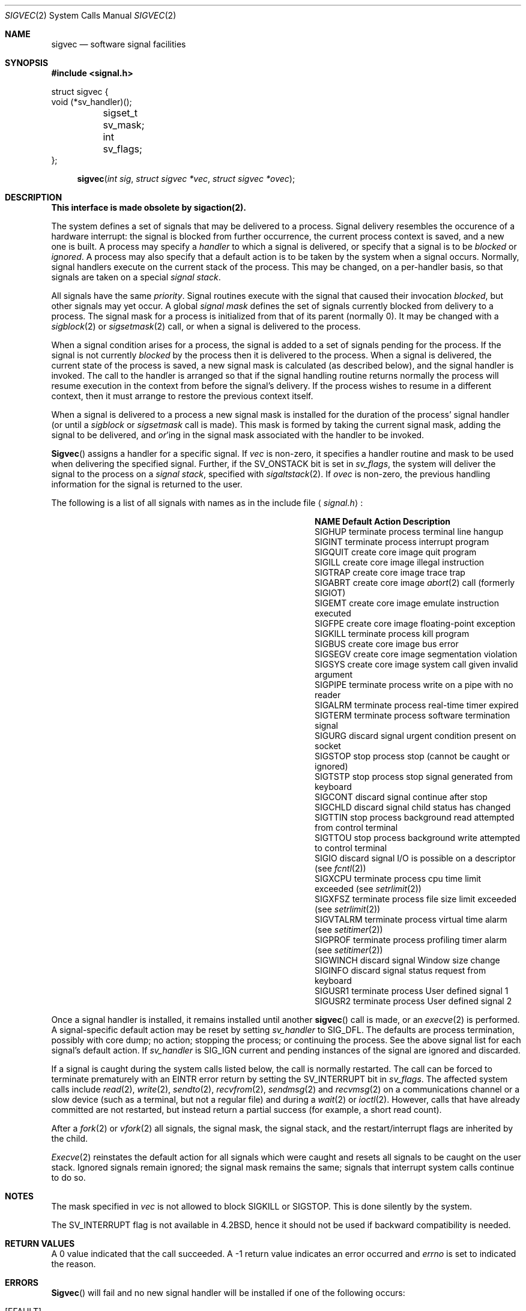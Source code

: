 .\" Copyright (c) 1980, 1991, 1993
.\"	The Regents of the University of California.  All rights reserved.
.\"
.\" %sccs.include.redist.man%
.\"
.\"     @(#)sigvec.2	8.1 (Berkeley) 06/02/93
.\"
.Dd 
.Dt SIGVEC 2
.Os BSD 4
.Sh NAME
.Nm sigvec
.Nd software signal facilities
.Sh SYNOPSIS
.Fd #include <signal.h>
.Bd -literal
struct sigvec {
        void     (*sv_handler)();
	sigset_t sv_mask;
	int      sv_flags;
};
.Ed
.Fn sigvec "int sig" "struct sigvec *vec" "struct sigvec *ovec"
.Sh DESCRIPTION
.Bf -symbolic
This interface is made obsolete by sigaction(2).
.Ef
.Pp
The system defines a set of signals that may be delivered to a process.
Signal delivery resembles the occurence of a hardware interrupt:
the signal is blocked from further occurrence, the current process 
context is saved, and a new one is built.  A process may specify a
.Em handler
to which a signal is delivered, or specify that a signal is to be 
.Em blocked
or
.Em ignored .
A process may also specify that a default action is to be taken
by the system when a signal occurs.
Normally, signal handlers execute on the current stack
of the process.  This may be changed, on a per-handler basis,
so that signals are taken on a special
.Em "signal stack" .
.Pp
All signals have the same
.Em priority .
Signal routines execute with the signal that caused their
invocation
.Em blocked ,
but other signals may yet occur.
A global 
.Em "signal mask"
defines the set of signals currently blocked from delivery
to a process.  The signal mask for a process is initialized
from that of its parent (normally 0).  It
may be changed with a
.Xr sigblock 2
or
.Xr sigsetmask 2
call, or when a signal is delivered to the process.
.Pp
When a signal
condition arises for a process, the signal is added to a set of
signals pending for the process.  If the signal is not currently
.Em blocked
by the process then it is delivered to the process.  When a signal
is delivered, the current state of the process is saved,
a new signal mask is calculated (as described below), 
and the signal handler is invoked.  The call to the handler
is arranged so that if the signal handling routine returns
normally the process will resume execution in the context
from before the signal's delivery.
If the process wishes to resume in a different context, then it
must arrange to restore the previous context itself.
.Pp
When a signal is delivered to a process a new signal mask is
installed for the duration of the process' signal handler
(or until a
.Xr sigblock
or
.Xr sigsetmask
call is made).
This mask is formed by taking the current signal mask,
adding the signal to be delivered, and 
.Em or Ns 'ing
in the signal mask associated with the handler to be invoked.
.Pp
.Fn Sigvec
assigns a handler for a specific signal.  If
.Fa vec
is non-zero, it
specifies a handler routine and mask
to be used when delivering the specified signal.
Further, if the
.Dv SV_ONSTACK
bit is set in
.Fa sv_flags ,
the system will deliver the signal to the process on a
.Em "signal stack" ,
specified with
.Xr sigaltstack 2 .
If 
.Fa ovec
is non-zero, the previous handling information for the signal
is returned to the user.
.Pp
The following is a list of all signals
with names as in the include file
.Aq Pa signal.h :
.Bl -column SIGVTALARMXX "create core imagexxx"
.It Sy "  NAME  " "	  Default Action  " "	              Description"
.It Dv SIGHUP No "	terminate process" "	terminal line hangup"
.It Dv SIGINT No "	terminate process" "	interrupt program"
.It Dv SIGQUIT No "	create core image" "	quit program"
.It Dv SIGILL No "	create core image" "	illegal instruction"
.It Dv SIGTRAP No "	create core image" "	trace trap"
.It Dv SIGABRT No "	create core image" Xr 	abort 2
call (formerly
.Dv SIGIOT )
.It Dv SIGEMT No "	create core image" "	emulate instruction executed"
.It Dv SIGFPE No "	create core image" "	floating-point exception"
.It Dv SIGKILL No "	terminate process" "	kill program"
.It Dv SIGBUS No "	create core image" "	bus error"
.It Dv SIGSEGV No "	create core image" "	segmentation violation"
.It Dv SIGSYS No "	create core image" "	system call given invalid argument"
.It Dv SIGPIPE No "	terminate process" "	write on a pipe with no reader"
.It Dv SIGALRM No "	terminate process" "	real-time timer expired"
.It Dv SIGTERM No "	terminate process" "	software termination signal"
.It Dv SIGURG No "	discard signal" "	urgent condition present on socket"
.It Dv SIGSTOP No "	stop process" "	stop (cannot be caught or ignored)"
.It Dv SIGTSTP No "	stop process" "	stop signal generated from keyboard"
.It Dv SIGCONT No "	discard signal" "	continue after stop"
.It Dv SIGCHLD No "	discard signal" "	child status has changed"
.It Dv SIGTTIN No "	stop process" "	background read attempted from control terminal"
.It Dv SIGTTOU No "	stop process" "	background write attempted to control terminal"
.It Dv SIGIO No "	discard signal" Tn "	I/O"
is possible on a descriptor (see
.Xr fcntl 2 )
.It Dv SIGXCPU No "	terminate process" "	cpu time limit exceeded (see"
.Xr setrlimit 2 )
.It Dv SIGXFSZ No "	terminate process" "	file size limit exceeded (see"
.Xr setrlimit 2 )
.It Dv SIGVTALRM No "	terminate process" "	virtual time alarm (see"
.Xr setitimer 2 )
.It Dv SIGPROF No "	terminate process" "	profiling timer alarm (see"
.Xr setitimer 2 )
.It Dv SIGWINCH No "	discard signal" "	Window size change"
.It Dv SIGINFO No "	discard signal" "	status request from keyboard"
.It Dv SIGUSR1 No "	terminate process" "	User defined signal 1"
.It Dv SIGUSR2 No "	terminate process" "	User defined signal 2"
.El
.Pp
Once a signal handler is installed, it remains installed
until another
.Fn sigvec
call is made, or an
.Xr execve 2
is performed.
A signal-specific default action may be reset by
setting
.Fa sv_handler
to
.Dv SIG_DFL .
The defaults are process termination, possibly with core dump;
no action; stopping the process; or continuing the process.
See the above signal list for each signal's default action.
If
.Fa sv_handler
is
.Dv SIG_IGN
current and pending instances
of the signal are ignored and discarded.
.Pp
If a signal is caught during the system calls listed below,
the call is normally restarted.
The call can be forced to terminate prematurely with an
.Dv EINTR
error return by setting the
.Dv SV_INTERRUPT
bit in
.Fa sv_flags .
The affected system calls include
.Xr read 2 ,
.Xr write 2 ,
.Xr sendto 2 ,
.Xr recvfrom 2 ,
.Xr sendmsg 2
and
.Xr recvmsg 2
on a communications channel or a slow device (such as a terminal,
but not a regular file)
and during a
.Xr wait 2
or
.Xr ioctl 2 .
However, calls that have already committed are not restarted,
but instead return a partial success (for example, a short read count).
.Pp
After a
.Xr fork 2
or
.Xr vfork 2
all signals, the signal mask, the signal stack,
and the restart/interrupt flags are inherited by the child.
.Pp
.Xr Execve 2
reinstates the default
action for all signals which were caught and
resets all signals to be caught on the user stack.
Ignored signals remain ignored;
the signal mask remains the same;
signals that interrupt system calls continue to do so.
.Sh NOTES
The mask specified in 
.Fa vec
is not allowed to block
.Dv SIGKILL
or
.Dv SIGSTOP .
This is done silently by the system.
.Pp
The
.Dv SV_INTERRUPT
flag is not available in
.Bx 4.2 ,
hence it should not be used if backward compatibility is needed.
.Sh RETURN VALUES
A 0 value indicated that the call succeeded.  A \-1 return value
indicates an error occurred and
.Va errno
is set to indicated the reason.
.Sh ERRORS
.Fn Sigvec
will fail and no new signal handler will be installed if one
of the following occurs:
.Bl -tag -width [EINVAL]
.It Bq Er EFAULT
Either
.Fa vec
or 
.Fa ovec
points to memory that is not a valid part of the process
address space.
.It Bq Er EINVAL
.Fa Sig
is not a valid signal number.
.It Bq Er EINVAL
An attempt is made to ignore or supply a handler for
.Dv SIGKILL
or
.Dv SIGSTOP .
.El
.Sh SEE ALSO
.Xr kill 1 ,
.Xr kill 2 ,
.Xr ptrace 2 ,
.Xr sigaction 2 ,
.Xr sigaltstack 2 ,
.Xr sigblock 2 ,
.Xr sigpause 2 ,
.Xr sigprocmask 2 ,
.Xr sigsetmask 2 ,
.Xr sigsuspend 2 ,
.Xr setjmp 3 ,
.Xr siginterrupt 3 ,
.Xr signal 3,
.Xr sigsetops 3 ,
.Xr tty 4
.Sh EXAMPLE
On the
.Tn VAX\-11
The handler routine can be declared:
.Bd -literal -offset indent
void handler(sig, code, scp)
int sig, code;
struct sigcontext *scp;
.Ed
.Pp
Here
.Fa sig
is the signal number, into which the hardware faults and traps are
mapped as defined below. 
.Fa Code
is a parameter that is either a constant
as given below or, for compatibility mode faults, the code provided by
the hardware (Compatibility mode faults are distinguished from the
other
.Dv SIGILL
traps by having
.Dv PSL_CM
set in the psl).
.Fa Scp
is a pointer to the
.Fa sigcontext
structure (defined in
.Aq Pa signal.h ) ,
used to restore the context from before the signal.
.Sh BUGS
This manual page is still confusing.
